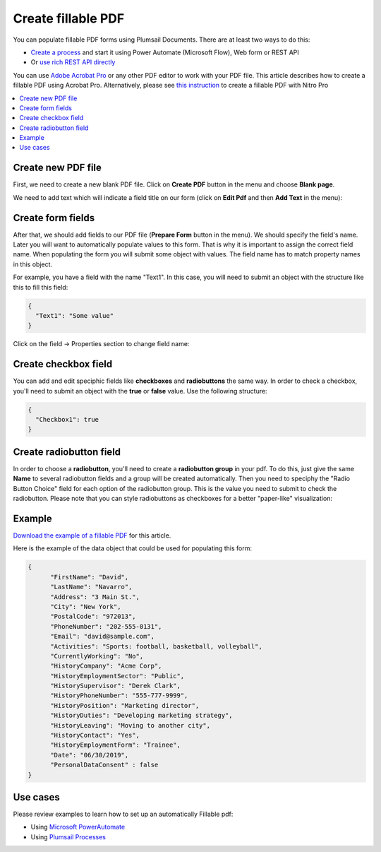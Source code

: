 Create fillable PDF
===================

You can populate fillable PDF forms using Plumsail Documents. There are at least two ways to do this:

- `Create a process <../../user-guide/processes/index.html>`_ and start it using Power Automate (Microsoft Flow), Web form or REST API
- Or `use rich REST API directly <../../getting-started/use-as-rest-api.html>`_

You can use `Adobe Acrobat Pro <https://acrobat.adobe.com/us/en/acrobat/acrobat-pro.html>`_ or any other 
PDF editor to work with your PDF file. This article describes how to create a fillable PDF 
using Acrobat Pro. Alternatively, please see `this instruction <nitro.html>`_ to create a fillable 
PDF with Nitro Pro

.. contents::
    :local:
    :depth: 1



Create new PDF file
-------------------

First, we need to create a new blank PDF file.
Click on **Create PDF** button in the menu and choose **Blank page**.

.. image:: ../../_static/img/document-generation/fill-in-pdf-form-acrobat-new.png
    :alt: Acrobat new


We need to add text which will indicate a field title on our form (click on **Edit Pdf** and then **Add Text** in the menu):

.. image:: ../../_static/img/document-generation/fill-in-pdf-add-text-acrobat.png
    :alt: Acrobat Pro add text


Create form fields
------------------
After that, we should add fields to our PDF file (**Prepare Form** button in the menu).
We should specify the field's name. Later you will want to automatically populate values to this form. That is why it is important 
to assign the correct field name. When populating the form you will submit some object with values. 
The field name has to match property names in this object. 

.. image:: ../../_static/img/document-generation/fill-in-pdf-add-field-acrobat.png
    :alt: Acrobat Pro add field


For example, you have a field with the name "Text1". In this case, you will need to submit an object with 
the structure like this to fill this field:

.. code:: json

    {
      "Text1": "Some value"
    }

Click on the field -> Properties section to change field name:

.. image:: ../../_static/img/document-generation/fill-in-pdf-change-field-nama-acrobat.png
    :alt: Acrobat Pro specify name

Create checkbox field
---------------------

You can add and edit speciphic fields like **checkboxes** and **radiobuttons** the same way. 
In order to check a checkbox, you'll need to submit an object with the **true** or **false** value. Use the following structure:

.. code:: json

    {
      "Checkbox1": true
    }

Create radiobutton field
------------------------

In order to choose a **radiobutton**, you'll need to create a **radiobutton group** in your pdf. To do this, 
just give the same **Name** to several radiobutton fields and a group will be created automatically. 
Then you need to speciphy the "Radio Button Choice" field for each option of the radiobutton group.
This is the value you need to submit to check the radiobutton. Please note that you can style radiobuttons 
as checkboxes for a better "paper-like" visualization:

.. image:: ../../_static/img/document-generation/fill-in-pdf-style-radiobutton.png
    :alt: Style Radiobuttons


Example
--------

`Download the example of a fillable PDF <../../_static/files/document-generation/demos/fill-in-pdf-form-template.pdf>`_ for this article.

.. image:: ../../_static/img/document-generation/fill-in-pdf-form-template.png
    :alt: Fillable PDF example


Here is the example of the data object that could be used for populating this form:

.. code:: json

  {
  	"FirstName": "David",
  	"LastName": "Navarro",
  	"Address": "3 Main St.",
  	"City": "New York",
  	"PostalCode": "972013",
  	"PhoneNumber": "202-555-0131",
  	"Email": "david@sample.com",
  	"Activities": "Sports: football, basketball, volleyball",
  	"CurrentlyWorking": "No",
  	"HistoryCompany": "Acme Corp",
  	"HistoryEmploymentSector": "Public",
  	"HistorySupervisor": "Derek Clark",
  	"HistoryPhoneNumber": "555-777-9999",
  	"HistoryPosition": "Marketing director",
  	"HistoryDuties": "Developing marketing strategy",
  	"HistoryLeaving": "Moving to another city",
  	"HistoryContact": "Yes",
  	"HistoryEmploymentForm": "Trainee",
  	"Date": "06/30/2019", 
  	"PersonalDataConsent" : false
  }

Use cases
---------
Please review examples to learn how to set up an automatically Fillable pdf:

- Using `Microsoft PowerAutomate <https://plumsail.com/docs/documents/v1.x/flow/how-tos/documents/fill-pdf-form.html>`_
- Using `Plumsail Processes <https://plumsail.com/docs/documents/v1.x/user-guide/processes/examples/fill-pdf-form-processes.html>`_
